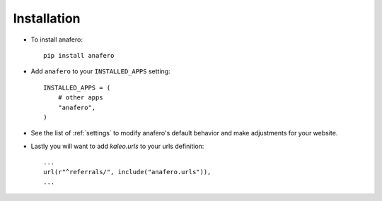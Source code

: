 .. _installation:

Installation
============

* To install anafero::

    pip install anafero

* Add ``anafero`` to your ``INSTALLED_APPS`` setting::

    INSTALLED_APPS = (
        # other apps
        "anafero",
    )

* See the list of :ref:`settings` to modify anafero's
  default behavior and make adjustments for your website.

* Lastly you will want to add `kaleo.urls` to your urls definition::

    ...
    url(r"^referrals/", include("anafero.urls")),
    ...
